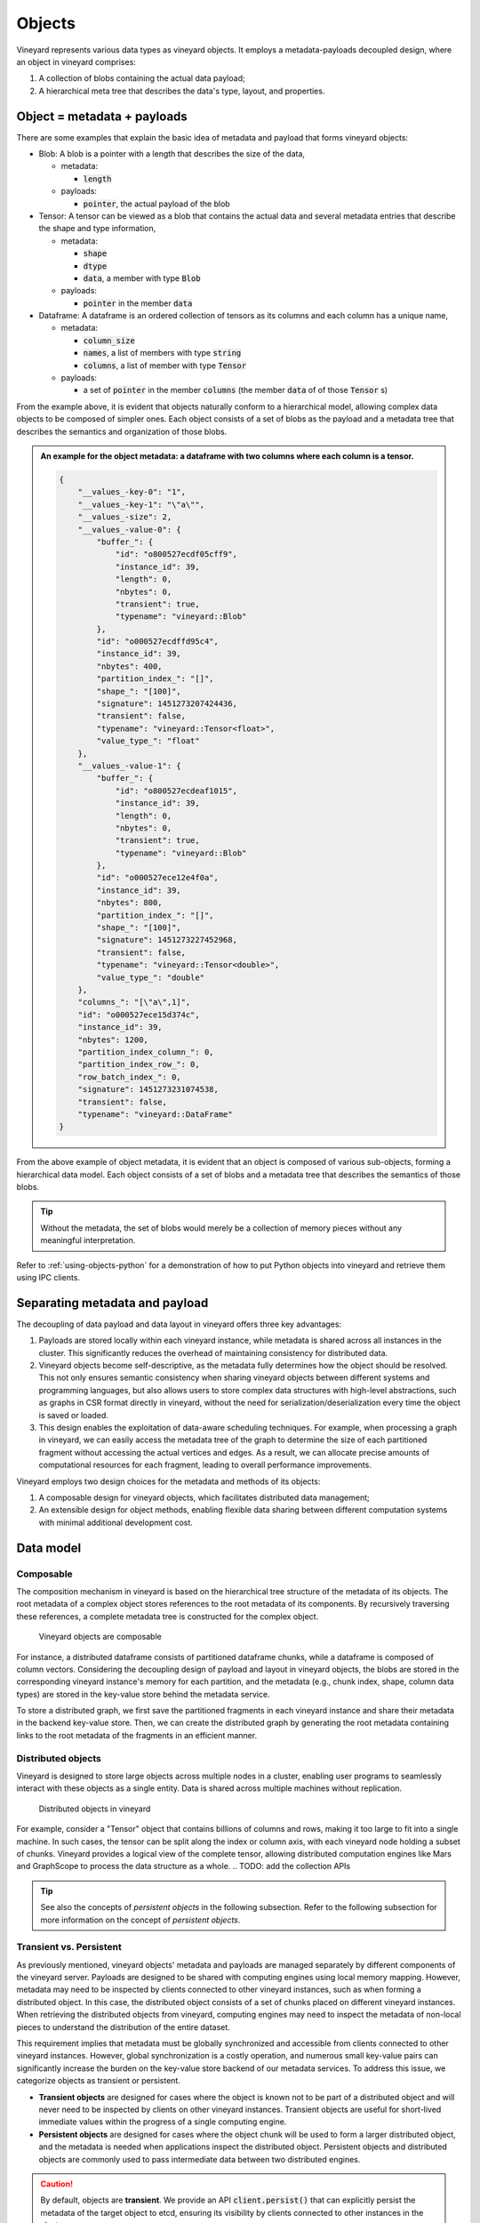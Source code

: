 .. _vineyard-objects:

Objects
=======

Vineyard represents various data types as vineyard objects. It employs a
metadata-payloads decoupled design, where an object in vineyard comprises:

1.  A collection of blobs containing the actual data payload;
2.  A hierarchical meta tree that describes the data's type, layout, and properties.

.. _metadata-and-payloads:

Object = metadata + payloads
----------------------------

There are some examples that explain the basic idea of metadata and payload that
forms vineyard objects:

- Blob: A blob is a pointer with a length that describes the size of the data,

  - metadata:

    - :code:`length`

  - payloads:

    - :code:`pointer`, the actual payload of the blob

- Tensor: A tensor can be viewed as a blob that contains the actual data and several
  metadata entries that describe the shape and type information,

  - metadata:

    - :code:`shape`
    - :code:`dtype`
    - :code:`data`, a member with type :code:`Blob`

  - payloads:

    - :code:`pointer` in the member :code:`data`

- Dataframe: A dataframe is an ordered collection of tensors as its columns and each
  column has a unique name,

  - metadata:

    - :code:`column_size`
    - :code:`names`, a list of members with type :code:`string`
    - :code:`columns`, a list of member with type :code:`Tensor`

  - payloads:

    - a set of :code:`pointer` in the member :code:`columns` (the member :code:`data` of
      of those :code:`Tensor` s)

From the example above, it is evident that objects naturally conform to a hierarchical
model, allowing complex data objects to be composed of simpler ones. Each object
consists of a set of blobs as the payload and a metadata tree that describes
the semantics and organization of those blobs.

.. admonition:: An example for the object metadata: a dataframe with two columns where each
                column is a tensor.
   :class: admonition-details

   .. code:: json

        {
            "__values_-key-0": "1",
            "__values_-key-1": "\"a\"",
            "__values_-size": 2,
            "__values_-value-0": {
                "buffer_": {
                    "id": "o800527ecdf05cff9",
                    "instance_id": 39,
                    "length": 0,
                    "nbytes": 0,
                    "transient": true,
                    "typename": "vineyard::Blob"
                },
                "id": "o000527ecdffd95c4",
                "instance_id": 39,
                "nbytes": 400,
                "partition_index_": "[]",
                "shape_": "[100]",
                "signature": 1451273207424436,
                "transient": false,
                "typename": "vineyard::Tensor<float>",
                "value_type_": "float"
            },
            "__values_-value-1": {
                "buffer_": {
                    "id": "o800527ecdeaf1015",
                    "instance_id": 39,
                    "length": 0,
                    "nbytes": 0,
                    "transient": true,
                    "typename": "vineyard::Blob"
                },
                "id": "o000527ece12e4f0a",
                "instance_id": 39,
                "nbytes": 800,
                "partition_index_": "[]",
                "shape_": "[100]",
                "signature": 1451273227452968,
                "transient": false,
                "typename": "vineyard::Tensor<double>",
                "value_type_": "double"
            },
            "columns_": "[\"a\",1]",
            "id": "o000527ece15d374c",
            "instance_id": 39,
            "nbytes": 1200,
            "partition_index_column_": 0,
            "partition_index_row_": 0,
            "row_batch_index_": 0,
            "signature": 1451273231074538,
            "transient": false,
            "typename": "vineyard::DataFrame"
        }

From the above example of object metadata, it is evident that an object is composed
of various sub-objects, forming a hierarchical data model. Each object consists of
a set of blobs and a metadata tree that describes the semantics of those blobs.

.. tip::

    Without the metadata, the set of blobs would merely be a collection of memory
    pieces without any meaningful interpretation.

Refer to :ref:`using-objects-python` for a demonstration of how to put Python objects
into vineyard and retrieve them using IPC clients.

Separating metadata and payload
-------------------------------

The decoupling of data payload and data layout in vineyard offers three key advantages:

1. Payloads are stored locally within each vineyard instance, while metadata is shared
   across all instances in the cluster. This significantly reduces the overhead of maintaining
   consistency for distributed data.

2. Vineyard objects become self-descriptive, as the metadata fully determines how
   the object should be resolved. This not only ensures semantic consistency when
   sharing vineyard objects between different systems and programming languages,
   but also allows users to store complex data structures with high-level abstractions, such
   as graphs in CSR format directly in vineyard, without the need for serialization/deserialization
   every time the object is saved or loaded.

3. This design enables the exploitation of data-aware scheduling techniques. For example, when processing
   a graph in vineyard, we can easily access the metadata tree of the graph to determine the size of each
   partitioned fragment without accessing the actual vertices and edges. As a result,
   we can allocate precise amounts of computational resources for each fragment, leading to overall
   performance improvements.

Vineyard employs two design choices for the metadata and methods of its objects:

1. A composable design for vineyard objects, which facilitates distributed data management;

2. An extensible design for object methods, enabling flexible data sharing
   between different computation systems with minimal additional development cost.

Data model
----------

Composable
^^^^^^^^^^

The composition mechanism in vineyard is based on the hierarchical tree structure of
the metadata of its objects. The root metadata of a complex object stores references
to the root metadata of its components. By recursively traversing these references,
a complete metadata tree is constructed for the complex object.

.. figure:: ../../images/vineyard_composable.jpg
   :width: 75%
   :alt: Vineyard objects are composable

   Vineyard objects are composable

For instance, a distributed dataframe consists of partitioned dataframe chunks, while
a dataframe is composed of column vectors. Considering the decoupling design of payload
and layout in vineyard objects, the blobs are stored in the corresponding vineyard
instance's memory for each partition, and the metadata (e.g., chunk index, shape,
column data types) are stored in the key-value store behind the metadata service.

To store a distributed graph, we first save the partitioned fragments in each vineyard
instance and share their metadata in the backend key-value store. Then, we can create
the distributed graph by generating the root metadata containing links to the root
metadata of the fragments in an efficient manner.

.. _distributed-objects:

Distributed objects
^^^^^^^^^^^^^^^^^^^

Vineyard is designed to store large objects across multiple nodes in a cluster, enabling
user programs to seamlessly interact with these objects as a single entity. Data is
shared across multiple machines without replication.

.. figure:: ../../images/vineyard_distributed_tensor.jpg
   :alt: Distributed objects in vineyard
   :width: 60%

   Distributed objects in vineyard

For example, consider a "Tensor" object that contains billions of columns and rows, making
it too large to fit into a single machine. In such cases, the tensor can be split along
the index or column axis, with each vineyard node holding a subset of chunks. Vineyard
provides a logical view of the complete tensor, allowing distributed computation engines
like Mars and GraphScope to process the data structure as a whole.
.. TODO: add the collection APIs

.. tip::

    See also the concepts of *persistent objects* in the following subsection. Refer to
    the following subsection for more information on the concept of *persistent objects*.

Transient vs. Persistent
^^^^^^^^^^^^^^^^^^^^^^^^

As previously mentioned, vineyard objects' metadata and payloads are managed separately
by different components of the vineyard server. Payloads are designed to be shared with
computing engines using local memory mapping. However, metadata may need to be inspected
by clients connected to other vineyard instances, such as when forming a distributed object.
In this case, the distributed object consists of a set of chunks placed on different
vineyard instances. When retrieving the distributed objects from vineyard, computing engines
may need to inspect the metadata of non-local pieces to understand the distribution of the
entire dataset.

This requirement implies that metadata must be globally synchronized and accessible from
clients connected to other vineyard instances. However, global synchronization is a costly
operation, and numerous small key-value pairs can significantly increase the burden on the
key-value store backend of our metadata services. To address this issue, we categorize
objects as transient or persistent.

- **Transient objects** are designed for cases where the object is known not to be part of a
  distributed object and will never need to be inspected by clients on other vineyard instances.
  Transient objects are useful for short-lived immediate values within the progress of a
  single computing engine.

- **Persistent objects** are designed for cases where the object chunk will be used to form
  a larger distributed object, and the metadata is needed when applications inspect the
  distributed object. Persistent objects and distributed objects are commonly used to pass
  intermediate data between two distributed engines.

.. caution::

    By default, objects are **transient**. We provide an API :code:`client.persist()` that
    can explicitly persist the metadata of the target object to etcd, ensuring its visibility
    by clients connected to other instances in the cluster.

.. _builder-resolver:

Builders and resolvers
^^^^^^^^^^^^^^^^^^^^^^

Vineyard utilizes an extensible registry mechanism to enable users to easily integrate their
data structures into the system. This design, which includes builders, resolvers, and drivers,
allows users to create, resolve, and share their data structures across different systems and
paradigms. Notably, even the core data structures and drivers in Vineyard follow this design.

.. note::

    **What is the registry mechanism?**

    The registry mechanism decouples methods from the definition of Vineyard data types. For
    builders and resolvers, this means users can flexibly register different implementations
    in various languages to build and resolve the same Vineyard data type. This enables data
    sharing between different systems and paradigms and allows for native language optimizations.

    For drivers, the registry mechanism permits users to flexibly plug in functionality methods
    in different languages for Vineyard data types, providing the necessary capabilities for
    data types during the data analysis process.

    Moreover, the registered methods can be implemented and optimized according to specific
    data analysis tasks, further enhancing efficiency.

Refer to :ref:`define-python-types` and :ref:`define-cpp-types` for examples of how builders
and resolvers are implemented in Python and C++, respectively.
